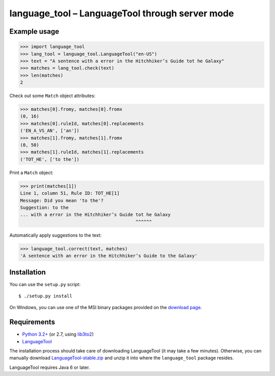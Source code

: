 language_tool – LanguageTool through server mode
================================================


Example usage
-------------

>>> import language_tool
>>> lang_tool = language_tool.LanguageTool("en-US")
>>> text = "A sentence with a error in the Hitchhiker’s Guide tot he Galaxy"
>>> matches = lang_tool.check(text)
>>> len(matches)
2


Check out some ``Match`` object attributes:

>>> matches[0].fromy, matches[0].fromx
(0, 16)
>>> matches[0].ruleId, matches[0].replacements
('EN_A_VS_AN', ['an'])
>>> matches[1].fromy, matches[1].fromx
(0, 50)
>>> matches[1].ruleId, matches[1].replacements
('TOT_HE', ['to the'])


Print a ``Match`` object:

>>> print(matches[1])
Line 1, column 51, Rule ID: TOT_HE[1]
Message: Did you mean 'to the'?
Suggestion: to the
... with a error in the Hitchhiker’s Guide tot he Galaxy
                                           ^^^^^^


Automatically apply suggestions to the text:

>>> language_tool.correct(text, matches)
'A sentence with an error in the Hitchhiker’s Guide to the Galaxy'


Installation
------------

You can use the ``setup.py`` script::

  $ ./setup.py install

On Windows, you can use one of the MSI binary packages provided on the
`download page <https://bitbucket.org/spirit/language_tool/downloads>`_.


Requirements
------------

- `Python 3.2+ <http://www.python.org>`_
  (or 2.7, using `lib3to2 <https://bitbucket.org/amentajo/lib3to2>`_)
- `LanguageTool <http://www.languagetool.org>`_

The installation process should take care of downloading LanguageTool
(it may take a few minutes).
Otherwise, you can manually download `LanguageTool-stable.zip
<http://www.languagetool.org/download/LanguageTool-stable.zip>`_
and unzip it into where the ``language_tool`` package resides.

LanguageTool requires Java 6 or later.
